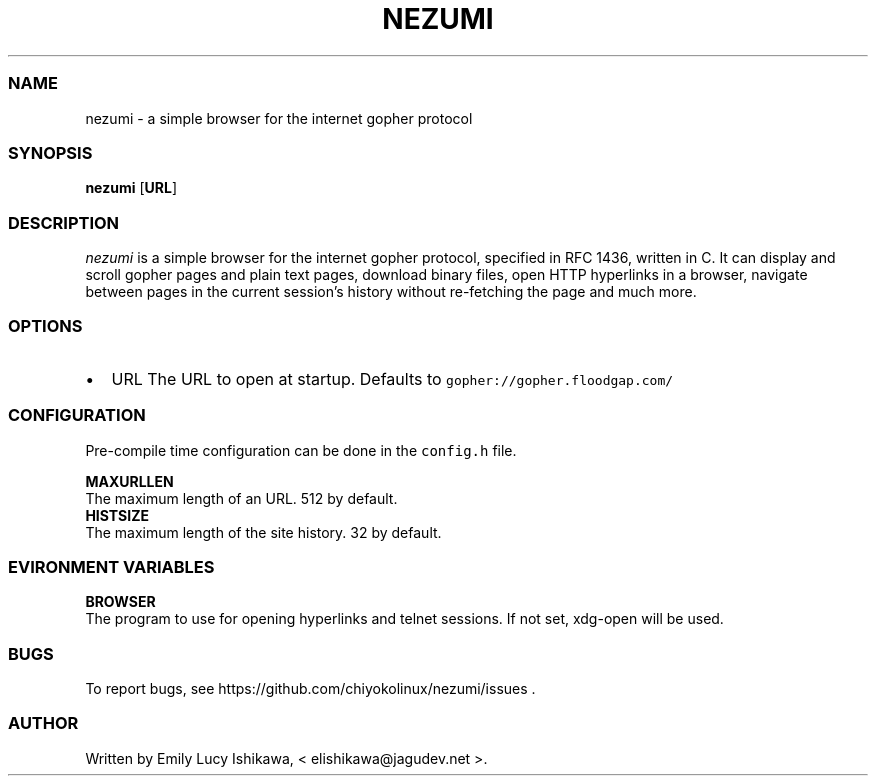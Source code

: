 .\" Automatically generated by Pandoc 2.11.1.1
.\"
.TH "NEZUMI" "1" "January 2021" "nezumi-1.0" ""
.hy
.SS NAME
.PP
nezumi - a simple browser for the internet gopher protocol
.SS SYNOPSIS
.PP
\f[B]nezumi\f[R] [\f[B]URL\f[R]]
.SS DESCRIPTION
.PP
\f[I]nezumi\f[R] is a simple browser for the internet gopher protocol,
specified in RFC 1436, written in C.
It can display and scroll gopher pages and plain text pages, download
binary files, open HTTP hyperlinks in a browser, navigate between pages
in the current session\[cq]s history without re-fetching the page and
much more.
.SS OPTIONS
.IP \[bu] 2
URL The URL to open at startup.
Defaults to \f[C]gopher://gopher.floodgap.com/\f[R]
.SS CONFIGURATION
.PP
Pre-compile time configuration can be done in the \f[C]config.h\f[R]
file.
.PP
\f[B]MAXURLLEN\f[R]
.PD 0
.P
.PD
The maximum length of an URL.
512 by default.
.PD 0
.P
.PD
\f[B]HISTSIZE\f[R]
.PD 0
.P
.PD
The maximum length of the site history.
32 by default.
.SS EVIRONMENT VARIABLES
.PP
\f[B]BROWSER\f[R]
.PD 0
.P
.PD
The program to use for opening hyperlinks and telnet sessions.
If not set, xdg-open will be used.
.SS BUGS
.PP
To report bugs, see https://github.com/chiyokolinux/nezumi/issues .
.SS AUTHOR
.PP
Written by Emily Lucy Ishikawa, < elishikawa\[at]jagudev.net >.
